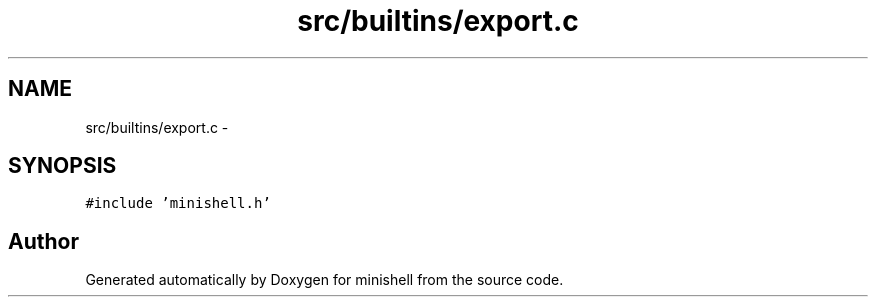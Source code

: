 .TH "src/builtins/export.c" 3 "Wed Jul 6 2016" "minishell" \" -*- nroff -*-
.ad l
.nh
.SH NAME
src/builtins/export.c \- 
.SH SYNOPSIS
.br
.PP
\fC#include 'minishell\&.h'\fP
.br

.SH "Author"
.PP 
Generated automatically by Doxygen for minishell from the source code\&.
